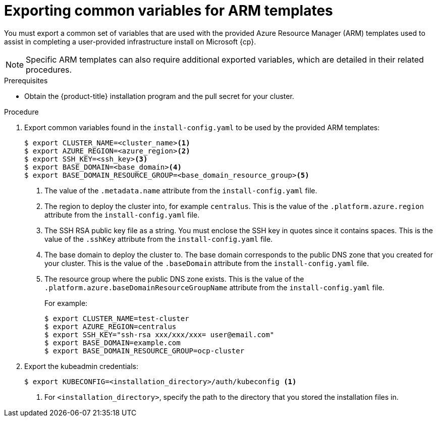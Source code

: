 // Module included in the following assemblies:
//
// * installing/installing_azure/installing-azure-user-infra.adoc
// * installing/installing_azure_stack_hub/installing-azure-stack-hub-user-infra.adoc
// * installing/installing_azure/installing-restricted-networks-azure-user-provisioned.adoc

ifeval::["{context}" == "installing-azure-user-infra"]
:cp: Azure
endif::[]
ifeval::["{context}" == "installing-azure-stack-hub-user-infra"]
:cp: Azure Stack Hub
:ash:
endif::[]
ifeval::["{context}" == "installing-restricted-networks-azure-user-provisioned"]
:cp: Azure
endif::[]

:_content-type: PROCEDURE
[id="installation-user-infra-exporting-common-variables-arm-templates_{context}"]
= Exporting common variables for ARM templates

You must export a common set of variables that are used with the provided Azure
Resource Manager (ARM) templates used to assist in completing a user-provided
infrastructure install on Microsoft {cp}.

[NOTE]
====
Specific ARM templates can also require additional exported variables, which are
detailed in their related procedures.
====

.Prerequisites

* Obtain the {product-title} installation program and the pull secret for your cluster.

.Procedure

. Export common variables found in the `install-config.yaml` to be used by the
provided ARM templates:
+
[source,terminal]
----
$ export CLUSTER_NAME=<cluster_name><1>
$ export AZURE_REGION=<azure_region><2>
$ export SSH_KEY=<ssh_key><3>
$ export BASE_DOMAIN=<base_domain><4>
$ export BASE_DOMAIN_RESOURCE_GROUP=<base_domain_resource_group><5>
----
<1> The value of the `.metadata.name` attribute from the `install-config.yaml` file.
ifndef::ash[]
<2> The region to deploy the cluster into, for example `centralus`. This is the value of the `.platform.azure.region` attribute from the `install-config.yaml` file.
endif::ash[]
ifdef::ash[]
<2> The region to deploy the cluster into. This is the value of the `.platform.azure.region` attribute from the `install-config.yaml` file.
endif::ash[]
<3> The SSH RSA public key file as a string. You must enclose the SSH key in quotes since it contains spaces. This is the value of the `.sshKey` attribute from the `install-config.yaml` file.
ifndef::ash[]
<4> The base domain to deploy the cluster to. The base domain corresponds to the public DNS zone that you created for your cluster. This is the value of the `.baseDomain` attribute from the `install-config.yaml` file.
endif::ash[]
ifdef::ash[]
<4> The base domain to deploy the cluster to. The base domain corresponds to the DNS zone that you created for your cluster. This is the value of the `.baseDomain` attribute from the `install-config.yaml` file.
endif::ash[]
ifndef::ash[]
<5> The resource group where the public DNS zone exists. This is the value of the `.platform.azure.baseDomainResourceGroupName` attribute from the `install-config.yaml` file.
endif::ash[]
ifdef::ash[]
<5> The resource group where the DNS zone exists. This is the value of the `.platform.azure.baseDomainResourceGroupName` attribute from the `install-config.yaml` file.
endif::ash[]
+
For example:
+
[source,terminal]
----
$ export CLUSTER_NAME=test-cluster
$ export AZURE_REGION=centralus
$ export SSH_KEY="ssh-rsa xxx/xxx/xxx= user@email.com"
$ export BASE_DOMAIN=example.com
$ export BASE_DOMAIN_RESOURCE_GROUP=ocp-cluster
----

. Export the kubeadmin credentials:
+
[source,terminal]
----
$ export KUBECONFIG=<installation_directory>/auth/kubeconfig <1>
----
<1> For `<installation_directory>`, specify the path to the directory that you stored the installation files in.

ifeval::["{context}" == "installing-azure-user-infra"]
:!cp:
endif::[]
ifeval::["{context}" == "installing-azure-stack-hub-user-infra"]
:!cp:
:!ash:
endif::[]
ifeval::["{context}" == "installing-restricted-networks-azure-user-provisioned"]
:!cp: 
endif::[]
